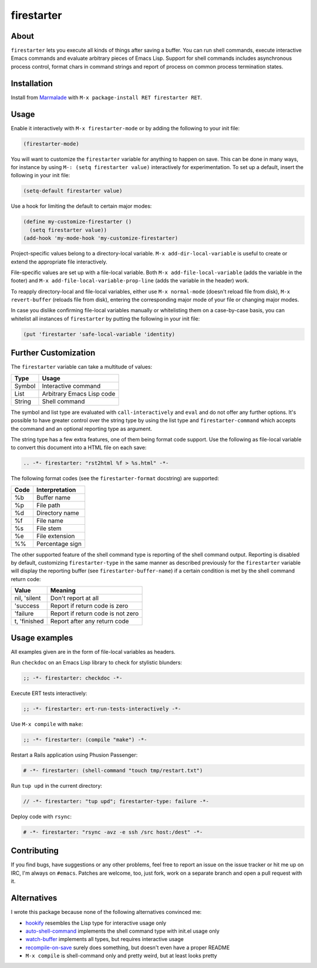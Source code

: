 firestarter
===========

.. image:: https://raw.githubusercontent.com/wasamasa/firestarter/master/img/firestarter.gif

About
-----

``firestarter`` lets you execute all kinds of things after saving a
buffer.  You can run shell commands, execute interactive Emacs
commands and evaluate arbitrary pieces of Emacs Lisp.  Support for
shell commands includes asynchronous process control, format chars in
command strings and report of process on common process termination
states.

Installation
------------

Install from `Marmalade <https://marmalade-repo.org/>`_ with ``M-x
package-install RET firestarter RET``.

Usage
-----

Enable it interactively with ``M-x firestarter-mode`` or by adding the
following to your init file:

.. code:: cl

    (firestarter-mode)

You will want to customize the ``firestarter`` variable for anything
to happen on save.  This can be done in many ways, for instance by
using ``M-: (setq firestarter value)`` interactively for
experimentation.  To set up a default, insert the following in your
init file:

.. code:: elisp

    (setq-default firestarter value)

Use a hook for limiting the default to certain major modes:

.. code:: elisp

    (define my-customize-firestarter ()
      (setq firestarter value))
    (add-hook 'my-mode-hook 'my-customize-firestarter)

Project-specific values belong to a directory-local variable.  ``M-x
add-dir-local-variable`` is useful to create or extend the appropriate
file interactively.

File-specific values are set up with a file-local variable.  Both
``M-x add-file-local-variable`` (adds the variable in the footer) and
``M-x add-file-local-variable-prop-line`` (adds the variable in the
header) work.

To reapply directory-local and file-local variables, either use ``M-x
normal-mode`` (doesn't reload file from disk), ``M-x revert-buffer``
(reloads file from disk), entering the corresponding major mode of
your file or changing major modes.

In case you dislike confirming file-local variables manually or
whitelisting them on a case-by-case basis, you can whitelist all
instances of ``firestarter`` by putting the following in your init
file:

.. code:: elisp

    (put 'firestarter 'safe-local-variable 'identity)

Further Customization
---------------------

The ``firestarter`` variable can take a multitude of values:

====== =========================
Type   Usage
====== =========================
Symbol Interactive command
List   Arbitrary Emacs Lisp code
String Shell command
====== =========================

The symbol and list type are evaluated with ``call-interactively`` and
``eval`` and do not offer any further options.  It's possible to have
greater control over the string type by using the list type and
``firestarter-command`` which accepts the command and an optional
reporting type as argument.

The string type has a few extra features, one of them being format
code support.  Use the following as file-local variable to convert
this document into a HTML file on each save:

.. code:: rst

    .. -*- firestarter: "rst2html %f > %s.html" -*-

The following format codes (see the ``firestarter-format`` docstring)
are supported:

===== ===============
Code  Interpretation
===== ===============
%b    Buffer name
%p    File path
%d    Directory name
%f    File name
%s    File stem
%e    File extension
%%    Percentage sign
===== ===============

The other supported feature of the shell command type is reporting of
the shell command output.  Reporting is disabled by default,
customizing ``firestarter-type`` in the same manner as described
previously for the ``firestarter`` variable will display the reporting
buffer (see ``firestarter-buffer-name``) if a certain condition is met
by the shell command return code:

============ =================================
Value        Meaning
============ =================================
nil, 'silent Don't report at all
'success     Report if return code is zero
'failure     Report if return code is not zero
t, 'finished Report after any return code
============ =================================

Usage examples
--------------

All examples given are in the form of file-local variables as headers.

Run ``checkdoc`` on an Emacs Lisp library to check for stylistic blunders:

.. code:: elisp

    ;; -*- firestarter: checkdoc -*-

Execute ERT tests interactively:

.. code:: elisp

    ;; -*- firestarter: ert-run-tests-interactively -*-

Use ``M-x compile`` with ``make``:

.. code:: scheme

    ;; -*- firestarter: (compile "make") -*-

Restart a Rails application using Phusion Passenger:

.. code:: ruby

    # -*- firestarter: (shell-command "touch tmp/restart.txt")

Run ``tup upd`` in the current directory:

.. code:: c

    // -*- firestarter: "tup upd"; firestarter-type: failure -*-

Deploy code with ``rsync``:

.. code:: python

    # -*- firestarter: "rsync -avz -e ssh /src host:/dest" -*-

Contributing
------------

If you find bugs, have suggestions or any other problems, feel free to
report an issue on the issue tracker or hit me up on IRC, I'm always on
``#emacs``.  Patches are welcome, too, just fork, work on a separate
branch and open a pull request with it.

Alternatives
------------

I wrote this package because none of the following alternatives
convinced me:

- `hookify <https://github.com/Silex/hookify>`_ resembles the Lisp
  type for interactive usage only
- `auto-shell-command
  <https://github.com/ongaeshi/auto-shell-command>`_ implements the
  shell command type with init.el usage only
- `watch-buffer <https://github.com/mjsteger/watch-buffer>`_
  implements all types, but requires interactive usage
- `recompile-on-save <https://github.com/maio/recompile-on-save.el>`_
  surely does something, but doesn't even have a proper README
- ``M-x compile`` is shell-command only and pretty weird, but at least
  looks pretty

